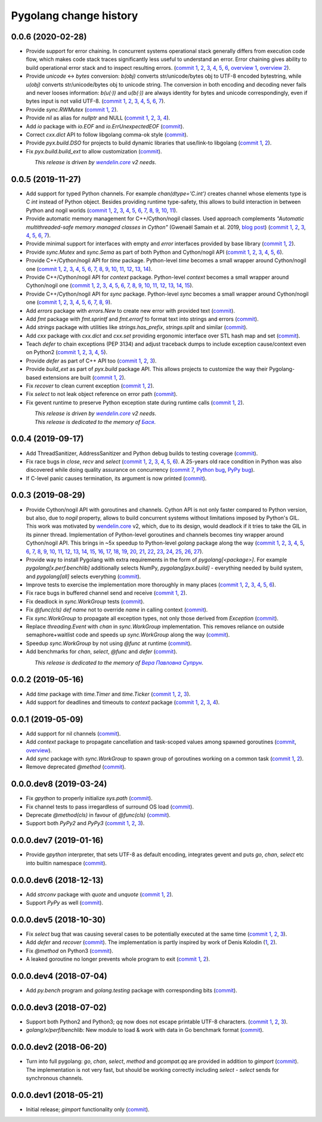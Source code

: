 Pygolang change history
-----------------------

0.0.6 (2020-02-28)
~~~~~~~~~~~~~~~~~~

- Provide support for error chaining. In concurrent systems
  operational stack generally differs from execution code flow, which makes
  code stack traces significantly less useful to understand an error.
  Error chaining gives ability to build operational
  error stack and to inspect resulting errors.
  (`commit 1`__, 2__, 3__, 4__, 5__, 6__, `overview 1`__, `overview 2`__).

  __ https://lab.nexedi.com/nexedi/pygolang/commit/fd95c88a
  __ https://lab.nexedi.com/nexedi/pygolang/commit/17798442
  __ https://lab.nexedi.com/nexedi/pygolang/commit/78d0c76f
  __ https://lab.nexedi.com/nexedi/pygolang/commit/337de0d7
  __ https://lab.nexedi.com/nexedi/pygolang/commit/03f88c0b
  __ https://lab.nexedi.com/nexedi/pygolang/commit/80ab5863
  __ https://blog.golang.org/go1.13-errors
  __ https://commandcenter.blogspot.com/2017/12/error-handling-in-upspin.html

- Provide `unicode` ↔ `bytes` conversion:
  `b(obj)` converts str/unicode/bytes obj to UTF-8 encoded bytestring, while
  `u(obj)` converts str/unicode/bytes obj to unicode string. The conversion in
  both encoding and decoding never fails and never looses information:
  `b(u(·))` and `u(b(·))` are always identity for bytes and unicode
  correspondingly, even if bytes input is not valid UTF-8.
  (`commit 1`__, 2__, 3__, 4__, 5__, 6__, 7__).

  __ https://lab.nexedi.com/nexedi/pygolang/commit/bcb95cd5
  __ https://lab.nexedi.com/nexedi/pygolang/commit/073d81a8
  __ https://lab.nexedi.com/nexedi/pygolang/commit/5cc679ac
  __ https://lab.nexedi.com/nexedi/pygolang/commit/0561926a
  __ https://lab.nexedi.com/nexedi/pygolang/commit/8c459a99
  __ https://lab.nexedi.com/nexedi/pygolang/commit/3073ac98
  __ https://lab.nexedi.com/nexedi/pygolang/commit/e028cf28

- Provide `sync.RWMutex` (`commit 1`__, 2__).

  __ https://lab.nexedi.com/nexedi/pygolang/commit/1ad3c2d5
  __ https://lab.nexedi.com/nexedi/pygolang/commit/a9345a98

- Provide `nil` as alias for `nullptr` and NULL (`commit 1`__, 2__, 3__, 4__).

  __ https://lab.nexedi.com/nexedi/pygolang/commit/60f6db6f
  __ https://lab.nexedi.com/nexedi/pygolang/commit/fc1c3e24
  __ https://lab.nexedi.com/nexedi/pygolang/commit/01ade7ac
  __ https://lab.nexedi.com/nexedi/pygolang/commit/230c81c4

- Add `io` package with `io.EOF` and `io.ErrUnexpectedEOF` (commit__).

  __ https://lab.nexedi.com/nexedi/pygolang/commit/36ab859c

- Correct `cxx.dict` API to follow libgolang comma-ok style (commit__).

  __ https://lab.nexedi.com/nexedi/pygolang/commit/58fcdd87

- Provide `pyx.build.DSO` for projects to build dynamic libraries that
  use/link-to libgolang (`commit 1`__, 2__).

  __ https://lab.nexedi.com/nexedi/pygolang/commit/64765688
  __ https://lab.nexedi.com/nexedi/pygolang/commit/cd67996e

- Fix `pyx.build.build_ext` to allow customization (commit__).

  __ https://lab.nexedi.com/nexedi/pygolang/commit/8af78fc5

| |_| |_| |_| |_| |_| |_| |_| |_| *This release is driven by* |wendelin.core|_ *v2 needs*.


0.0.5 (2019-11-27)
~~~~~~~~~~~~~~~~~~

- Add support for typed Python channels. For
  example `chan(dtype='C.int')` creates channel whose elements type is C `int`
  instead of Python object. Besides providing runtime type-safety, this allows
  to build interaction in between Python and nogil worlds (`commit 1`__, 2__,
  3__, 4__, 5__, 6__, 7__, 8__, 9__, 10__, 11__).

  __ https://lab.nexedi.com/nexedi/pygolang/commit/f2847307
  __ https://lab.nexedi.com/nexedi/pygolang/commit/d6c8862d
  __ https://lab.nexedi.com/nexedi/pygolang/commit/2590e9a7
  __ https://lab.nexedi.com/nexedi/pygolang/commit/47111d3e
  __ https://lab.nexedi.com/nexedi/pygolang/commit/30561db4
  __ https://lab.nexedi.com/nexedi/pygolang/commit/f6fab7b5
  __ https://lab.nexedi.com/nexedi/pygolang/commit/2c8063f4
  __ https://lab.nexedi.com/nexedi/pygolang/commit/3121b290
  __ https://lab.nexedi.com/nexedi/pygolang/commit/77719d8a
  __ https://lab.nexedi.com/nexedi/pygolang/commit/69b80926
  __ https://lab.nexedi.com/nexedi/pygolang/commit/07f9430d

- Provide automatic memory management for C++/Cython/nogil classes.
  Used approach complements `"Automatic multithreaded-safe memory managed
  classes in Cython"` (Gwenaël Samain et al. 2019, `blog post`__) (`commit 1`__,
  2__, 3__, 4__, 5__, 6__, 7__).

  __ https://www.nexedi.com/blog/NXD-Document.Blog.Cypclass
  __ https://lab.nexedi.com/nexedi/pygolang/commit/e82b4fab
  __ https://lab.nexedi.com/nexedi/pygolang/commit/e614d641
  __ https://lab.nexedi.com/nexedi/pygolang/commit/af4a8d80
  __ https://lab.nexedi.com/nexedi/pygolang/commit/b2253abf
  __ https://lab.nexedi.com/nexedi/pygolang/commit/274afa3f
  __ https://lab.nexedi.com/nexedi/pygolang/commit/fd2a6fab
  __ https://lab.nexedi.com/nexedi/pygolang/commit/7f0672aa

- Provide minimal support for interfaces with empty and `error` interfaces
  provided by base library (`commit 1`__, 2__).

  __ https://lab.nexedi.com/nexedi/pygolang/commit/5a99b769
  __ https://lab.nexedi.com/nexedi/pygolang/commit/45c8cddd

- Provide `sync.Mutex` and `sync.Sema` as part of both Python and Cython/nogil
  API (`commit 1`__, 2__, 3__, 4__, 5__, 6__).

  __ https://lab.nexedi.com/nexedi/pygolang/commit/d99bb6b7
  __ https://lab.nexedi.com/nexedi/pygolang/commit/9c795ca7
  __ https://lab.nexedi.com/nexedi/pygolang/commit/34b7a1f4
  __ https://lab.nexedi.com/nexedi/pygolang/commit/2c1be15e
  __ https://lab.nexedi.com/nexedi/pygolang/commit/e6788170
  __ https://lab.nexedi.com/nexedi/pygolang/commit/548f2df1

- Provide C++/Cython/nogil API for `time` package. Python-level `time` becomes a
  small wrapper around Cython/nogil one (`commit 1`__, 2__, 3__, 4__, 5__, 6__,
  7__, 8__, 9__, 10__, 11__, 12__, 13__, 14__).

  __ https://lab.nexedi.com/nexedi/pygolang/commit/32f34607
  __ https://lab.nexedi.com/nexedi/pygolang/commit/0e838833
  __ https://lab.nexedi.com/nexedi/pygolang/commit/106c1b95
  __ https://lab.nexedi.com/nexedi/pygolang/commit/4f6a9e09
  __ https://lab.nexedi.com/nexedi/pygolang/commit/7c929b25
  __ https://lab.nexedi.com/nexedi/pygolang/commit/8c2ac5e9
  __ https://lab.nexedi.com/nexedi/pygolang/commit/a0ba1226
  __ https://lab.nexedi.com/nexedi/pygolang/commit/873cf8aa
  __ https://lab.nexedi.com/nexedi/pygolang/commit/8399ff2d
  __ https://lab.nexedi.com/nexedi/pygolang/commit/419c8950
  __ https://lab.nexedi.com/nexedi/pygolang/commit/1a9dae3b
  __ https://lab.nexedi.com/nexedi/pygolang/commit/b073f6df
  __ https://lab.nexedi.com/nexedi/pygolang/commit/0e6088ec
  __ https://lab.nexedi.com/nexedi/pygolang/commit/73182038

- Provide C++/Cython/nogil API for `context` package. Python-level `context`
  becomes a small wrapper around Cython/nogil one (`commit 1`__, 2__, 3__, 4__,
  5__, 6__, 7__, 8__, 9__, 10__, 11__, 12__, 13__, 14__, 15__).

  __ https://lab.nexedi.com/nexedi/pygolang/commit/149ae661
  __ https://lab.nexedi.com/nexedi/pygolang/commit/cc7069e0
  __ https://lab.nexedi.com/nexedi/pygolang/commit/223d7950
  __ https://lab.nexedi.com/nexedi/pygolang/commit/89381488
  __ https://lab.nexedi.com/nexedi/pygolang/commit/9662785b
  __ https://lab.nexedi.com/nexedi/pygolang/commit/34e3c404
  __ https://lab.nexedi.com/nexedi/pygolang/commit/ba2ab242
  __ https://lab.nexedi.com/nexedi/pygolang/commit/9869dc45
  __ https://lab.nexedi.com/nexedi/pygolang/commit/20761c55
  __ https://lab.nexedi.com/nexedi/pygolang/commit/f76c11f3
  __ https://lab.nexedi.com/nexedi/pygolang/commit/281defb2
  __ https://lab.nexedi.com/nexedi/pygolang/commit/66e1e756
  __ https://lab.nexedi.com/nexedi/pygolang/commit/9216e2db
  __ https://lab.nexedi.com/nexedi/pygolang/commit/2a359791
  __ https://lab.nexedi.com/nexedi/pygolang/commit/a6c1c984

- Provide C++/Cython/nogil API for `sync` package. Python-level `sync` becomes a
  small wrapper around Cython/nogil one (`commit 1`__, 2__, 3__, 4__, 5__, 6__, 7__, 8__, 9__).

  __ https://lab.nexedi.com/nexedi/pygolang/commit/0fb53e33
  __ https://lab.nexedi.com/nexedi/pygolang/commit/b316e504
  __ https://lab.nexedi.com/nexedi/pygolang/commit/c5c576d2
  __ https://lab.nexedi.com/nexedi/pygolang/commit/5146a416
  __ https://lab.nexedi.com/nexedi/pygolang/commit/4fc6e49c
  __ https://lab.nexedi.com/nexedi/pygolang/commit/a36efe6d
  __ https://lab.nexedi.com/nexedi/pygolang/commit/4fb9b51c
  __ https://lab.nexedi.com/nexedi/pygolang/commit/33cf3113
  __ https://lab.nexedi.com/nexedi/pygolang/commit/6d94fccf

- Add `errors` package with `errors.New` to create new error with provided text (commit__).

  __ https://lab.nexedi.com/nexedi/pygolang/commit/a245ab56

- Add `fmt` package with `fmt.sprintf` and `fmt.errorf` to format text into
  strings and errors (commit__).

  __ https://lab.nexedi.com/nexedi/pygolang/commit/309963f8

- Add `strings` package with utilities like `strings.has_prefix`,
  `strings.split` and similar (commit__).

  __ https://lab.nexedi.com/nexedi/pygolang/commit/0efd4a9a

- Add `cxx` package with `cxx.dict` and `cxx.set` providing ergonomic interface
  over STL hash map and set (commit__).

  __ https://lab.nexedi.com/nexedi/pygolang/commit/9785f2d3

- Teach `defer` to chain exceptions (PEP 3134) and adjust traceback dumps to
  include exception cause/context even on Python2 (`commit 1`__, 2__, 3__, 4__, 5__).

  __ https://lab.nexedi.com/nexedi/pygolang/commit/6729fe92
  __ https://lab.nexedi.com/nexedi/pygolang/commit/bb9a94c3
  __ https://lab.nexedi.com/nexedi/pygolang/commit/7faaecbc
  __ https://lab.nexedi.com/nexedi/pygolang/commit/06cac90b
  __ https://lab.nexedi.com/nexedi/pygolang/commit/1477dd02

- Provide `defer` as part of C++ API too (`commit 1`__, 2__, 3__).

  __ https://lab.nexedi.com/nexedi/pygolang/commit/1d153a45
  __ https://lab.nexedi.com/nexedi/pygolang/commit/14a249cb
  __ https://lab.nexedi.com/nexedi/pygolang/commit/39f40159

- Provide `build_ext` as part of `pyx.build` package API. This allows projects
  to customize the way their Pygolang-based extensions are built (`commit 1`__, 2__).

  __ https://lab.nexedi.com/nexedi/pygolang/commit/8f9e5619
  __ https://lab.nexedi.com/nexedi/pygolang/commit/b4feee6f

- Fix `recover` to clean current exception (`commit 1`__, 2__).

  __ https://lab.nexedi.com/nexedi/pygolang/commit/9e6ff8bd
  __ https://lab.nexedi.com/nexedi/pygolang/commit/5f76f363

- Fix `select` to not leak object reference on error path (commit__).

  __ https://lab.nexedi.com/nexedi/pygolang/commit/e9180de1

- Fix gevent runtime to preserve Python exception state during runtime calls
  (`commit 1`__, 2__).

  __ https://lab.nexedi.com/nexedi/pygolang/commit/689dc862
  __ https://lab.nexedi.com/nexedi/pygolang/commit/47fac0a9


| |_| |_| |_| |_| |_| |_| |_| |_| *This release is driven by* |wendelin.core|_ *v2 needs*.
| |_| |_| |_| |_| |_| |_| |_| |_| *This release is dedicated to the memory of* |Бася|_.

.. |wendelin.core| replace:: *wendelin.core*
.. _wendelin.core: https://pypi.org/project/wendelin.core
.. |Бася| replace:: *Бася*
.. _Бася: https://navytux.spb.ru/memory/%D0%91%D0%B0%D1%81%D1%8F/


0.0.4 (2019-09-17)
~~~~~~~~~~~~~~~~~~

- Add ThreadSanitizer, AddressSanitizer and Python debug builds to testing coverage (commit__).

  __ https://lab.nexedi.com/nexedi/pygolang/commit/4dc1a7f0

- Fix race bugs in `close`, `recv` and `select` (`commit 1`__, 2__, 3__, 4__, 5__, 6__).
  A 25-years old race condition in Python was also discovered while doing
  quality assurance on concurrency (`commit 7`__, `Python bug`__, `PyPy bug`__).

  __ https://lab.nexedi.com/nexedi/pygolang/commit/78e38690
  __ https://lab.nexedi.com/nexedi/pygolang/commit/44737253
  __ https://lab.nexedi.com/nexedi/pygolang/commit/c92a4830
  __ https://lab.nexedi.com/nexedi/pygolang/commit/dcf4ebd1
  __ https://lab.nexedi.com/nexedi/pygolang/commit/65c43848
  __ https://lab.nexedi.com/nexedi/pygolang/commit/5aa1e899
  __ https://lab.nexedi.com/nexedi/pygolang/commit/5142460d
  __ https://bugs.python.org/issue38106
  __ https://bitbucket.org/pypy/pypy/issues/3072

- If C-level panic causes termination, its argument is now printed (commit__).

  __ https://lab.nexedi.com/nexedi/pygolang/commit/f2b77c94


0.0.3 (2019-08-29)
~~~~~~~~~~~~~~~~~~

- Provide Cython/nogil API with goroutines and channels. Cython API is not only
  faster compared to Python version, but also, due to *nogil* property, allows to
  build concurrent systems without limitations imposed by Python's GIL.
  This work was motivated by wendelin.core__ v2, which, due to its design,
  would deadlock if it tries to take the GIL in its pinner thread.
  Implementation of Python-level goroutines and channels becomes tiny wrapper
  around Cython/nogil API. This brings in ~5x speedup to Python-level `golang`
  package along the way (`commit 1`__, 2__, 3__, 4__, 5__, 6__, 7__, 8__, 9__,
  10__, 11__, 12__, 13__, 14__, 15__, 16__, 17__, 18__, 19__, 20__, 21__, 22__,
  23__, 24__, 25__, 26__, 27__).

  __ https://pypi.org/project/wendelin.core
  __ https://lab.nexedi.com/nexedi/pygolang/commit/d98e42e3
  __ https://lab.nexedi.com/nexedi/pygolang/commit/352628b5
  __ https://lab.nexedi.com/nexedi/pygolang/commit/fa667412
  __ https://lab.nexedi.com/nexedi/pygolang/commit/f812faa2
  __ https://lab.nexedi.com/nexedi/pygolang/commit/88eb8fe0
  __ https://lab.nexedi.com/nexedi/pygolang/commit/62bdb806
  __ https://lab.nexedi.com/nexedi/pygolang/commit/8fa3c15b
  __ https://lab.nexedi.com/nexedi/pygolang/commit/ad00be70
  __ https://lab.nexedi.com/nexedi/pygolang/commit/ce8152a2
  __ https://lab.nexedi.com/nexedi/pygolang/commit/7ae8c4f3
  __ https://lab.nexedi.com/nexedi/pygolang/commit/f971a2a8
  __ https://lab.nexedi.com/nexedi/pygolang/commit/83259a1b
  __ https://lab.nexedi.com/nexedi/pygolang/commit/311df9f1
  __ https://lab.nexedi.com/nexedi/pygolang/commit/7e55394d
  __ https://lab.nexedi.com/nexedi/pygolang/commit/790189e3
  __ https://lab.nexedi.com/nexedi/pygolang/commit/a508be9a
  __ https://lab.nexedi.com/nexedi/pygolang/commit/a0714b8e
  __ https://lab.nexedi.com/nexedi/pygolang/commit/1bcb8297
  __ https://lab.nexedi.com/nexedi/pygolang/commit/ef076d3a
  __ https://lab.nexedi.com/nexedi/pygolang/commit/4166dc65
  __ https://lab.nexedi.com/nexedi/pygolang/commit/b9333e00
  __ https://lab.nexedi.com/nexedi/pygolang/commit/d5e74947
  __ https://lab.nexedi.com/nexedi/pygolang/commit/2fc71566
  __ https://lab.nexedi.com/nexedi/pygolang/commit/e4dddf15
  __ https://lab.nexedi.com/nexedi/pygolang/commit/69db91bf
  __ https://lab.nexedi.com/nexedi/pygolang/commit/9efb6575
  __ https://lab.nexedi.com/nexedi/pygolang/commit/3b241983


- Provide way to install Pygolang with extra requirements in the form of
  `pygolang[<package>]`. For example `pygolang[x.perf.benchlib]` additionally
  selects NumPy, `pygolang[pyx.build]` - everything needed by build system, and
  `pygolang[all]` selects everything (commit__).

  __ https://lab.nexedi.com/nexedi/pygolang/commit/89a1061a

- Improve tests to exercise the implementation more thoroughly in many
  places (`commit 1`__, 2__, 3__, 4__, 5__, 6__).

  __ https://lab.nexedi.com/nexedi/pygolang/commit/773d8fb2
  __ https://lab.nexedi.com/nexedi/pygolang/commit/3e5b5f01
  __ https://lab.nexedi.com/nexedi/pygolang/commit/7f2362dd
  __ https://lab.nexedi.com/nexedi/pygolang/commit/c5810987
  __ https://lab.nexedi.com/nexedi/pygolang/commit/cb5bfdd2
  __ https://lab.nexedi.com/nexedi/pygolang/commit/02f6991f

- Fix race bugs in buffered channel send and receive (`commit 1`__, 2__).

  __ https://lab.nexedi.com/nexedi/pygolang/commit/eb8a1fef
  __ https://lab.nexedi.com/nexedi/pygolang/commit/c6bb9eb3

- Fix deadlock in `sync.WorkGroup` tests (commit__).

  __ https://lab.nexedi.com/nexedi/pygolang/commit/b8b042c5

- Fix `@func(cls) def name` not to override `name` in calling context (commit__).

  __ https://lab.nexedi.com/nexedi/pygolang/commit/924a808c

- Fix `sync.WorkGroup` to propagate all exception types, not only those derived
  from `Exception` (commit__).

  __ https://lab.nexedi.com/nexedi/pygolang/commit/79aab7df

- Replace `threading.Event` with `chan` in `sync.WorkGroup` implementation.
  This removes reliance on outside semaphore+waitlist code and speeds up
  `sync.WorkGroup` along the way (commit__).

  __ https://lab.nexedi.com/nexedi/pygolang/commit/78d85cdc

- Speedup `sync.WorkGroup` by not using `@func` at runtime (commit__).

  __ https://lab.nexedi.com/nexedi/pygolang/commit/94c6160b

- Add benchmarks for `chan`, `select`, `@func` and `defer` (commit__).

  __ https://lab.nexedi.com/nexedi/pygolang/commit/3c55ca59

|_| |_| |_| |_| |_| |_| |_| |_| *This release is dedicated to the memory of* |Вера Павловна Супрун|_.

.. |Вера Павловна Супрун| replace:: *Вера Павловна Супрун*
.. _Вера Павловна Супрун: https://navytux.spb.ru/memory/%D0%A2%D1%91%D1%82%D1%8F%20%D0%92%D0%B5%D1%80%D0%B0.pdf#page=3


0.0.2 (2019-05-16)
~~~~~~~~~~~~~~~~~~

- Add `time` package with `time.Timer` and `time.Ticker` (`commit 1`__, 2__, 3__).

  __ https://lab.nexedi.com/nexedi/pygolang/commit/81dfefa0
  __ https://lab.nexedi.com/nexedi/pygolang/commit/6e3b3ff4
  __ https://lab.nexedi.com/nexedi/pygolang/commit/9c260fde

- Add support for deadlines and timeouts to `context` package (`commit 1`__, 2__, 3__, 4__).

  __ https://lab.nexedi.com/nexedi/pygolang/commit/58ba1765
  __ https://lab.nexedi.com/nexedi/pygolang/commit/e5687f2f
  __ https://lab.nexedi.com/nexedi/pygolang/commit/27f91b78
  __ https://lab.nexedi.com/nexedi/pygolang/commit/b2450310

0.0.1 (2019-05-09)
~~~~~~~~~~~~~~~~~~

- Add support for nil channels (commit__).

  __ https://lab.nexedi.com/nexedi/pygolang/commit/2aad64bb

- Add `context` package to propagate cancellation and task-scoped values among
  spawned goroutines (commit__, `overview`__).

  __ https://lab.nexedi.com/nexedi/pygolang/commit/e9567c7b
  __ https://blog.golang.org/context

- Add `sync` package with `sync.WorkGroup` to spawn group of goroutines working
  on a common task (`commit 1`__, 2__).

  __ https://lab.nexedi.com/nexedi/pygolang/commit/e6bea2cf
  __ https://lab.nexedi.com/nexedi/pygolang/commit/9ee7ba91

- Remove deprecated `@method` (commit__).

  __ https://lab.nexedi.com/nexedi/pygolang/commit/262f8986

0.0.0.dev8 (2019-03-24)
~~~~~~~~~~~~~~~~~~~~~~~

- Fix `gpython` to properly initialize `sys.path` (commit__).

  __ https://lab.nexedi.com/nexedi/pygolang/commit/6b4990f6

- Fix channel tests to pass irregardless of surround OS load (commit__).

  __ https://lab.nexedi.com/nexedi/pygolang/commit/731f39e3

- Deprecate `@method(cls)` in favour of `@func(cls)` (commit__).

  __ https://lab.nexedi.com/nexedi/pygolang/commit/942ee900

- Support both `PyPy2` and `PyPy3` (`commit 1`__, 2__, 3__).

  __ https://lab.nexedi.com/nexedi/pygolang/commit/da68a8ae
  __ https://lab.nexedi.com/nexedi/pygolang/commit/e847c550
  __ https://lab.nexedi.com/nexedi/pygolang/commit/704d99f0

0.0.0.dev7 (2019-01-16)
~~~~~~~~~~~~~~~~~~~~~~~

- Provide `gpython` interpreter, that sets UTF-8 as default encoding, integrates
  gevent and puts `go`, `chan`, `select` etc into builtin namespace (commit__).

  __ https://lab.nexedi.com/nexedi/pygolang/commit/32a21d5b

0.0.0.dev6 (2018-12-13)
~~~~~~~~~~~~~~~~~~~~~~~

- Add `strconv` package with `quote` and `unquote` (`commit 1`__, 2__).

  __ https://lab.nexedi.com/nexedi/pygolang/commit/f09701b0
  __ https://lab.nexedi.com/nexedi/pygolang/commit/ed6b7895

- Support `PyPy` as well (commit__).

  __ https://lab.nexedi.com/nexedi/pygolang/commit/c859940b

0.0.0.dev5 (2018-10-30)
~~~~~~~~~~~~~~~~~~~~~~~

- Fix `select` bug that was causing several cases to be potentially executed
  at the same time (`commit 1`__, 2__, 3__).

  __ https://lab.nexedi.com/nexedi/pygolang/commit/f0b592b4
  __ https://lab.nexedi.com/nexedi/pygolang/commit/b51b8d5d
  __ https://lab.nexedi.com/nexedi/pygolang/commit/2fc6797c

- Add `defer` and `recover` (commit__).
  The implementation is partly inspired by work of Denis Kolodin (1__, 2__).

  __ https://lab.nexedi.com/nexedi/pygolang/commit/5146eb0b
  __ https://habr.com/post/191786
  __ https://stackoverflow.com/a/43028386/9456786

- Fix `@method` on Python3 (commit__).

  __ https://lab.nexedi.com/nexedi/pygolang/commit/ab69e0fa

- A leaked goroutine no longer prevents whole program to exit (`commit 1`__, 2__).

  __ https://lab.nexedi.com/nexedi/pygolang/commit/69cef96e
  __ https://lab.nexedi.com/nexedi/pygolang/commit/ec929991


0.0.0.dev4 (2018-07-04)
~~~~~~~~~~~~~~~~~~~~~~~

- Add `py.bench` program and `golang.testing` package with corresponding bits (commit__).

  __ https://lab.nexedi.com/nexedi/pygolang/commit/9bf03d9c

0.0.0.dev3 (2018-07-02)
~~~~~~~~~~~~~~~~~~~~~~~

- Support both Python2 and Python3; `qq` now does not escape printable UTF-8
  characters. (`commit 1`__, 2__, 3__).

  __ https://lab.nexedi.com/nexedi/pygolang/commit/02dddb97
  __ https://lab.nexedi.com/nexedi/pygolang/commit/e01e5c2f
  __ https://lab.nexedi.com/nexedi/pygolang/commit/622ccd82

- `golang/x/perf/benchlib:` New module to load & work with data in Go benchmark
  format (commit__).

  __ https://lab.nexedi.com/nexedi/pygolang/commit/812e7ed7


0.0.0.dev2 (2018-06-20)
~~~~~~~~~~~~~~~~~~~~~~~

- Turn into full pygolang: `go`, `chan`, `select`, `method` and `gcompat.qq`
  are provided in addition to `gimport` (commit__). The implementation is
  not very fast, but should be working correctly including `select` - `select`
  sends for synchronous channels.

  __ https://lab.nexedi.com/nexedi/pygolang/commit/afa46cf5


0.0.0.dev1 (2018-05-21)
~~~~~~~~~~~~~~~~~~~~~~~

- Initial release; `gimport` functionality only (commit__).

  __ https://lab.nexedi.com/nexedi/pygolang/commit/9c61f254


.. readme_renderer/pypi don't support `.. class:: align-center`
.. |_| unicode:: 0xA0   .. nbsp
